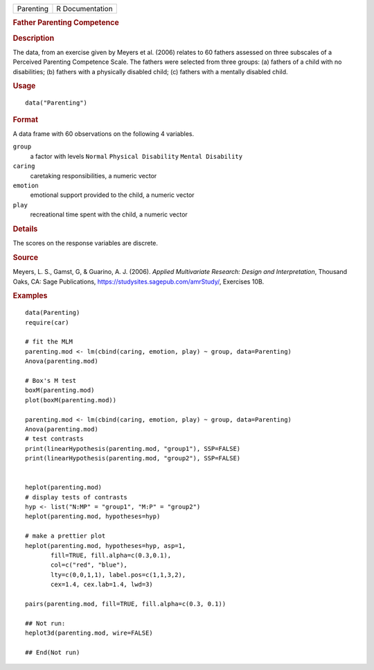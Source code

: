 .. container::

   ========= ===============
   Parenting R Documentation
   ========= ===============

   .. rubric:: Father Parenting Competence
      :name: Parenting

   .. rubric:: Description
      :name: description

   The data, from an exercise given by Meyers et al. (2006) relates to
   60 fathers assessed on three subscales of a Perceived Parenting
   Competence Scale. The fathers were selected from three groups: (a)
   fathers of a child with no disabilities; (b) fathers with a
   physically disabled child; (c) fathers with a mentally disabled
   child.

   .. rubric:: Usage
      :name: usage

   ::

      data("Parenting")

   .. rubric:: Format
      :name: format

   A data frame with 60 observations on the following 4 variables.

   ``group``
      a factor with levels ``Normal`` ``Physical Disability``
      ``Mental Disability``

   ``caring``
      caretaking responsibilities, a numeric vector

   ``emotion``
      emotional support provided to the child, a numeric vector

   ``play``
      recreational time spent with the child, a numeric vector

   .. rubric:: Details
      :name: details

   The scores on the response variables are discrete.

   .. rubric:: Source
      :name: source

   Meyers, L. S., Gamst, G, & Guarino, A. J. (2006). *Applied
   Multivariate Research: Design and Interpretation*, Thousand Oaks, CA:
   Sage Publications, https://studysites.sagepub.com/amrStudy/,
   Exercises 10B.

   .. rubric:: Examples
      :name: examples

   ::

      data(Parenting)
      require(car)

      # fit the MLM
      parenting.mod <- lm(cbind(caring, emotion, play) ~ group, data=Parenting)
      Anova(parenting.mod)

      # Box's M test
      boxM(parenting.mod)
      plot(boxM(parenting.mod))

      parenting.mod <- lm(cbind(caring, emotion, play) ~ group, data=Parenting)
      Anova(parenting.mod)
      # test contrasts
      print(linearHypothesis(parenting.mod, "group1"), SSP=FALSE)
      print(linearHypothesis(parenting.mod, "group2"), SSP=FALSE)


      heplot(parenting.mod)
      # display tests of contrasts
      hyp <- list("N:MP" = "group1", "M:P" = "group2")
      heplot(parenting.mod, hypotheses=hyp)

      # make a prettier plot
      heplot(parenting.mod, hypotheses=hyp, asp=1,
             fill=TRUE, fill.alpha=c(0.3,0.1), 
             col=c("red", "blue"), 
             lty=c(0,0,1,1), label.pos=c(1,1,3,2),
             cex=1.4, cex.lab=1.4, lwd=3)

      pairs(parenting.mod, fill=TRUE, fill.alpha=c(0.3, 0.1))

      ## Not run: 
      heplot3d(parenting.mod, wire=FALSE)

      ## End(Not run)
